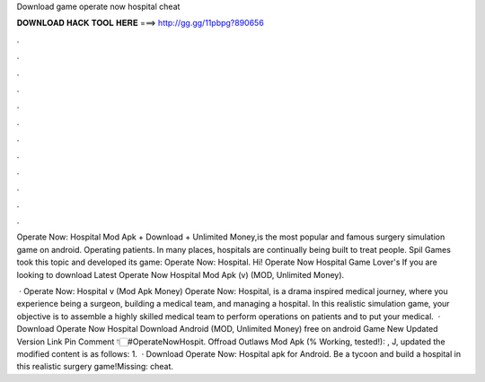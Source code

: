 Download game operate now hospital cheat



𝐃𝐎𝐖𝐍𝐋𝐎𝐀𝐃 𝐇𝐀𝐂𝐊 𝐓𝐎𝐎𝐋 𝐇𝐄𝐑𝐄 ===> http://gg.gg/11pbpg?890656



.



.



.



.



.



.



.



.



.



.



.



.

Operate Now: Hospital Mod Apk + Download + Unlimited Money,is the most popular and famous surgery simulation game on android. Operating patients. In many places, hospitals are continually being built to treat people. Spil Games took this topic and developed its game: Operate Now: Hospital. Hi! Operate Now Hospital Game Lover's If you are looking to download Latest Operate Now Hospital Mod Apk (v) (MOD, Unlimited Money).

 · Operate Now: Hospital v (Mod Apk Money) Operate Now: Hospital, is a drama inspired medical journey, where you experience being a surgeon, building a medical team, and managing a hospital. In this realistic simulation game, your objective is to assemble a highly skilled medical team to perform operations on patients and to put your medical.  · Download Operate Now Hospital Download Android (MOD, Unlimited Money) free on android Game New Updated Version Link Pin Comment 👇🏻#OperateNowHospit. Offroad Outlaws Mod Apk (% Working, tested!): , J, updated the modified content is as follows: 1.  · Download Operate Now: Hospital apk for Android. Be a tycoon and build a hospital in this realistic surgery game!Missing: cheat.
